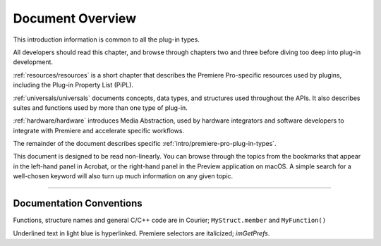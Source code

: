 .. _intro/document-overview:

Document Overview
################################################################################

This introduction information is common to all the plug-in types.

All developers should read this chapter, and browse through chapters two and three before diving too deep into plug-in development.

:ref:`resources/resources` is a short chapter that describes the Premiere Pro-specific resources used by plugins, including the Plug-in Property List (PiPL).

:ref:`universals/universals` documents concepts, data types, and structures used throughout the APIs. It also describes suites and functions used by more than one type of plug-in.

:ref:`hardware/hardware` introduces Media Abstraction, used by hardware integrators and software developers to integrate with Premiere and accelerate specific workflows.

The remainder of the document describes specific :ref:`intro/premiere-pro-plug-in-types`.

This document is designed to be read non-linearly. You can browse through the topics from the bookmarks that appear in the left-hand panel in Acrobat, or the right-hand panel in the Preview application on macOS. A simple search for a well-chosen keyword will also turn up much information on any given topic.

----

Documentation Conventions
================================================================================

Functions, structure names and general C/C++ code are in Courier; ``MyStruct.member`` and ``MyFunction()``

Underlined text in light blue is hyperlinked. Premiere selectors are italicized; *imGetPrefs*.
